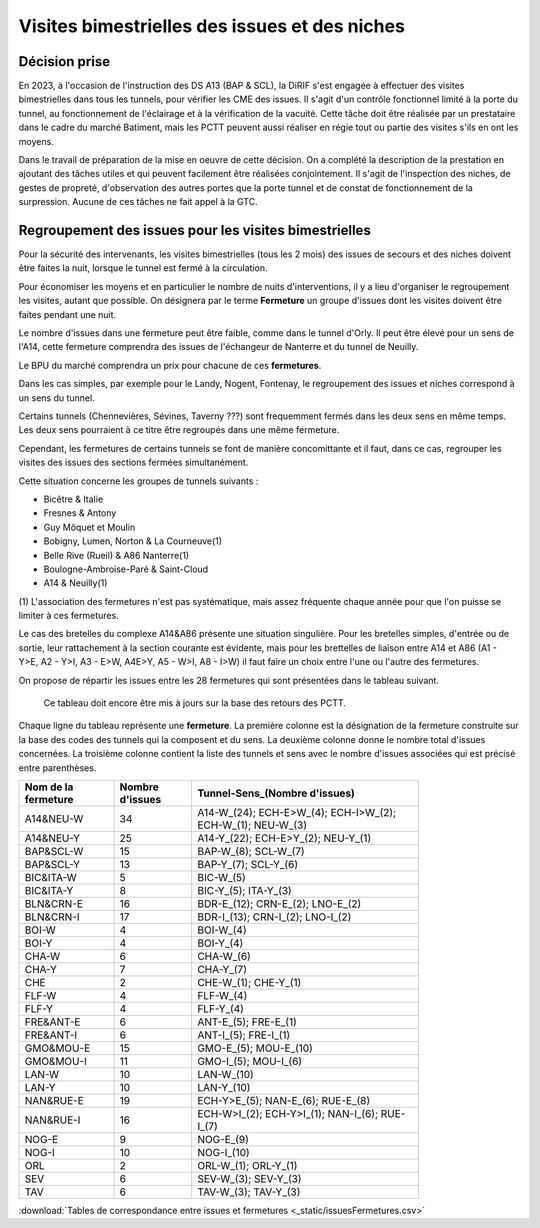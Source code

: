 Visites bimestrielles des issues et des niches
####################################################
Décision prise
*****************
En 2023, à l'occasion de l'instruction des DS A13 (BAP & SCL), la DiRIF s'est engagée à effectuer des visites bimestrielles dans tous les tunnels, pour vérifier les CME des issues.
Il s'agit d'un contrôle fonctionnel limité à la porte du tunnel, au fonctionnement de l'éclairage et à la vérification de la vacuité.
Cette tâche doit être réalisée par un prestataire dans le cadre du marché Batiment, mais les PCTT peuvent aussi réaliser en  régie tout ou partie des visites s'ils en ont les moyens.

Dans le travail de préparation de la mise en oeuvre de cette décision. On a complété la description de la prestation en ajoutant des tâches utiles et qui peuvent facilement être réalisées conjointement. Il s'agit de l'inspection des niches, de gestes de propreté, d'observation des autres portes que la porte tunnel et de constat de fonctionnement de la surpression. Aucune de ces tâches ne fait appel à la GTC.


Regroupement des issues pour les visites bimestrielles
*********************************************************
Pour la sécurité des intervenants, les visites bimestrielles (tous les 2 mois) des issues de secours et des niches 
doivent être faites la nuit, lorsque le tunnel est fermé à la circulation.

Pour économiser les moyens et en particulier le nombre de nuits d'interventions, il y a lieu d'organiser le regroupement les visites, autant que possible.
On désignera par le terme **Fermeture** un groupe d'issues dont les visites doivent être faites pendant une nuit. 

Le nombre d'issues dans une fermeture peut être faible, comme dans le tunnel d'Orly. 
Il peut être élevé pour un sens de l'A14, cette fermeture comprendra des issues de l'échangeur de Nanterre et du tunnel de Neuilly.

Le BPU du marché comprendra un prix pour chacune de ces **fermetures**.

Dans les cas simples, par exemple pour le Landy, Nogent, Fontenay, le regroupement des issues et niches correspond à un sens du tunnel.

Certains tunnels (Chennevières, Sévines, Taverny ???) sont frequemment fermés dans les deux sens en même temps. 
Les deux sens pourraient à ce titre être regroupés dans une même fermeture.

Cependant, les fermetures de certains tunnels se font de manière concomittante et il faut, dans ce cas, regrouper 
les visites des issues des sections fermées simultanément. 

Cette situation concerne les groupes de tunnels suivants :

* Bicêtre & Italie
* Fresnes & Antony
* Guy Môquet et Moulin
* Bobigny, Lumen, Norton & La Courneuve(1) 
* Belle Rive (Rueil) & A86 Nanterre(1)
* Boulogne-Ambroise-Paré & Saint-Cloud
* A14 & Neuilly(1)

\(1) L'association des fermetures n'est pas systématique, mais assez fréquente chaque année pour que l'on puisse se limiter à ces fermetures.

Le cas des bretelles du complexe A14&A86 présente une situation singulière. 
Pour les bretelles simples, d'entrée ou de sortie, leur rattachement à la section courante est évidente, 
mais pour les brettelles de liaison entre A14 et A86 (A1 - Y>E, A2 - Y>I, A3 - E>W, A4E>Y, A5 - W>I, A8 - I>W) il faut faire un choix entre l'une ou l'autre des fermetures.

On propose de répartir les issues entre les 28 fermetures qui sont présentées dans le tableau suivant. 

   Ce tableau doit encore être mis à jours sur la base des retours des PCTT.

Chaque ligne du tableau représente une **fermeture**. 
La première colonne est la désignation de la fermeture construite sur la base des codes des tunnels qui la composent et du sens. 
La deuxième colonne donne le nombre total d'issues concernées.
La troisième colonne contient la liste des tunnels et sens avec le nombre d'issues associées qui est précisé entre parenthèses.

.. csv-table::
   :header: Nom de la fermeture, Nombre d'issues, Tunnel-Sens_(Nombre d'issues)
   :width: 80%

      A14&NEU-W,34,A14-W_(24); ECH-E>W_(4); ECH-I>W_(2); ECH-W_(1); NEU-W_(3)
      A14&NEU-Y,25,A14-Y_(22); ECH-E>Y_(2); NEU-Y_(1)
      BAP&SCL-W,15,BAP-W_(8); SCL-W_(7)
      BAP&SCL-Y,13,BAP-Y_(7); SCL-Y_(6)
      BIC&ITA-W,5,BIC-W_(5)
      BIC&ITA-Y,8,BIC-Y_(5); ITA-Y_(3)
      BLN&CRN-E,16,BDR-E_(12); CRN-E_(2); LNO-E_(2)
      BLN&CRN-I,17,BDR-I_(13); CRN-I_(2); LNO-I_(2)
      BOI-W,4,BOI-W_(4)
      BOI-Y,4,BOI-Y_(4)
      CHA-W,6,CHA-W_(6)
      CHA-Y,7,CHA-Y_(7)
      CHE,2,CHE-W_(1); CHE-Y_(1)
      FLF-W,4,FLF-W_(4)
      FLF-Y,4,FLF-Y_(4)
      FRE&ANT-E,6,ANT-E_(5); FRE-E_(1)
      FRE&ANT-I,6,ANT-I_(5); FRE-I_(1)
      GMO&MOU-E,15,GMO-E_(5); MOU-E_(10)
      GMO&MOU-I,11,GMO-I_(5); MOU-I_(6)
      LAN-W,10,LAN-W_(10)
      LAN-Y,10,LAN-Y_(10)
      NAN&RUE-E,19,ECH-Y>E_(5); NAN-E_(6); RUE-E_(8)
      NAN&RUE-I,16,ECH-W>I_(2); ECH-Y>I_(1); NAN-I_(6); RUE-I_(7)
      NOG-E,9,NOG-E_(9)
      NOG-I,10,NOG-I_(10)
      ORL,2,ORL-W_(1); ORL-Y_(1)
      SEV,6,SEV-W_(3); SEV-Y_(3)
      TAV,6,TAV-W_(3); TAV-Y_(3)

:download:`Tables de correspondance entre issues et fermetures <_static/issuesFermetures.csv>` 



